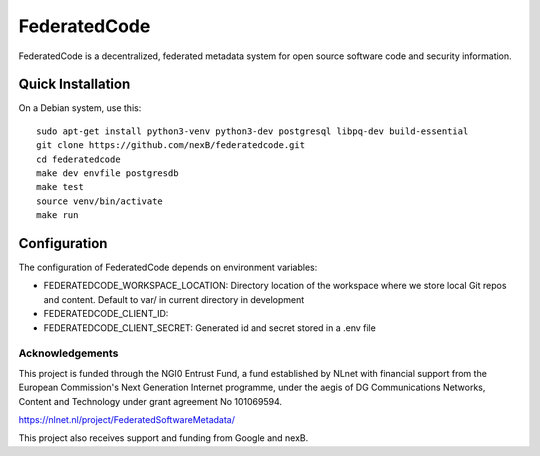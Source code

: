 ==============
FederatedCode
==============

FederatedCode is a decentralized, federated metadata system for open source software code and
security information.


Quick Installation
--------------------

On a Debian system, use this::

    sudo apt-get install python3-venv python3-dev postgresql libpq-dev build-essential
    git clone https://github.com/nexB/federatedcode.git
    cd federatedcode
    make dev envfile postgresdb
    make test
    source venv/bin/activate
    make run

Configuration
-------------------

The configuration of FederatedCode depends on environment variables:


- FEDERATEDCODE_WORKSPACE_LOCATION: Directory location of the workspace where we store local Git repos and
  content. Default to var/ in current directory in development
- FEDERATEDCODE_CLIENT_ID:
- FEDERATEDCODE_CLIENT_SECRET: Generated id and secret stored in a .env file 


Acknowledgements
^^^^^^^^^^^^^^^^

This project is funded through the NGI0 Entrust Fund, a fund established by NLnet with financial
support from the European Commission's Next Generation Internet programme, under the aegis of DG
Communications Networks, Content and Technology under grant agreement No 101069594.

https://nlnet.nl/project/FederatedSoftwareMetadata/

This project also receives support and funding from Google and nexB.

